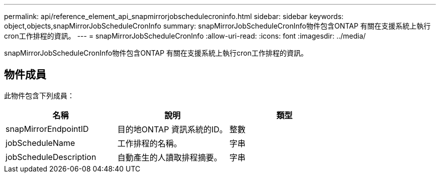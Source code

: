 ---
permalink: api/reference_element_api_snapmirrorjobschedulecroninfo.html 
sidebar: sidebar 
keywords: object,objects,snapMirrorJobScheduleCronInfo 
summary: snapMirrorJobScheduleCronInfo物件包含ONTAP 有關在支援系統上執行cron工作排程的資訊。 
---
= snapMirrorJobScheduleCronInfo
:allow-uri-read: 
:icons: font
:imagesdir: ../media/


[role="lead"]
snapMirrorJobScheduleCronInfo物件包含ONTAP 有關在支援系統上執行cron工作排程的資訊。



== 物件成員

此物件包含下列成員：

|===
| 名稱 | 說明 | 類型 


 a| 
snapMirrorEndpointID
 a| 
目的地ONTAP 資訊系統的ID。
 a| 
整數



 a| 
jobScheduleName
 a| 
工作排程的名稱。
 a| 
字串



 a| 
jobScheduleDescription
 a| 
自動產生的人讀取排程摘要。
 a| 
字串

|===